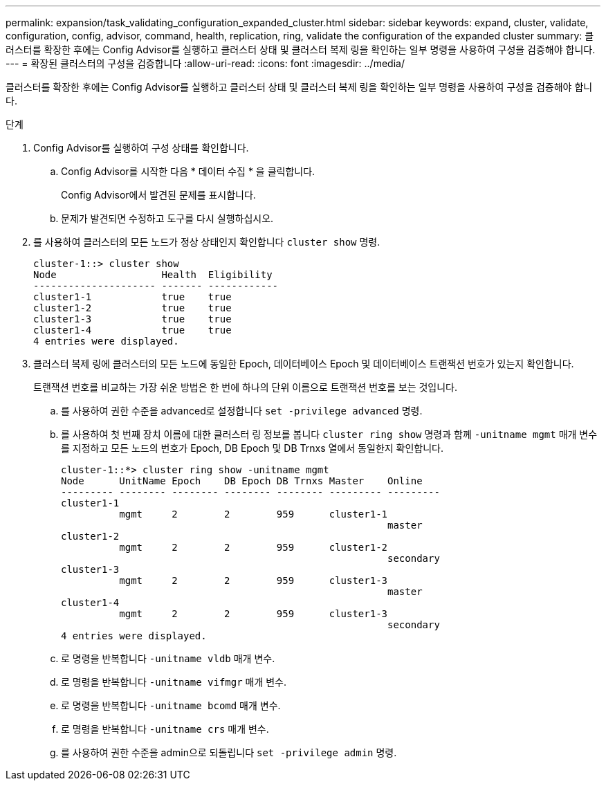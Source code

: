 ---
permalink: expansion/task_validating_configuration_expanded_cluster.html 
sidebar: sidebar 
keywords: expand, cluster, validate, configuration, config, advisor, command, health, replication, ring, validate the configuration of the expanded cluster 
summary: 클러스터를 확장한 후에는 Config Advisor를 실행하고 클러스터 상태 및 클러스터 복제 링을 확인하는 일부 명령을 사용하여 구성을 검증해야 합니다. 
---
= 확장된 클러스터의 구성을 검증합니다
:allow-uri-read: 
:icons: font
:imagesdir: ../media/


[role="lead"]
클러스터를 확장한 후에는 Config Advisor를 실행하고 클러스터 상태 및 클러스터 복제 링을 확인하는 일부 명령을 사용하여 구성을 검증해야 합니다.

.단계
. Config Advisor를 실행하여 구성 상태를 확인합니다.
+
.. Config Advisor를 시작한 다음 * 데이터 수집 * 을 클릭합니다.
+
Config Advisor에서 발견된 문제를 표시합니다.

.. 문제가 발견되면 수정하고 도구를 다시 실행하십시오.


. 를 사용하여 클러스터의 모든 노드가 정상 상태인지 확인합니다 `cluster show` 명령.
+
[listing]
----
cluster-1::> cluster show
Node                  Health  Eligibility
--------------------- ------- ------------
cluster1-1            true    true
cluster1-2            true    true
cluster1-3            true    true
cluster1-4            true    true
4 entries were displayed.
----
. 클러스터 복제 링에 클러스터의 모든 노드에 동일한 Epoch, 데이터베이스 Epoch 및 데이터베이스 트랜잭션 번호가 있는지 확인합니다.
+
트랜잭션 번호를 비교하는 가장 쉬운 방법은 한 번에 하나의 단위 이름으로 트랜잭션 번호를 보는 것입니다.

+
.. 를 사용하여 권한 수준을 advanced로 설정합니다 `set -privilege advanced` 명령.
.. 를 사용하여 첫 번째 장치 이름에 대한 클러스터 링 정보를 봅니다 `cluster ring show` 명령과 함께 `-unitname mgmt` 매개 변수를 지정하고 모든 노드의 번호가 Epoch, DB Epoch 및 DB Trnxs 열에서 동일한지 확인합니다.
+
[listing]
----
cluster-1::*> cluster ring show -unitname mgmt
Node      UnitName Epoch    DB Epoch DB Trnxs Master    Online
--------- -------- -------- -------- -------- --------- ---------
cluster1-1
          mgmt     2        2        959      cluster1-1
                                                        master
cluster1-2
          mgmt     2        2        959      cluster1-2
                                                        secondary
cluster1-3
          mgmt     2        2        959      cluster1-3
                                                        master
cluster1-4
          mgmt     2        2        959      cluster1-3
                                                        secondary
4 entries were displayed.
----
.. 로 명령을 반복합니다 `-unitname vldb` 매개 변수.
.. 로 명령을 반복합니다 `-unitname vifmgr` 매개 변수.
.. 로 명령을 반복합니다 `-unitname bcomd` 매개 변수.
.. 로 명령을 반복합니다 `-unitname crs` 매개 변수.
.. 를 사용하여 권한 수준을 admin으로 되돌립니다 `set -privilege admin` 명령.



